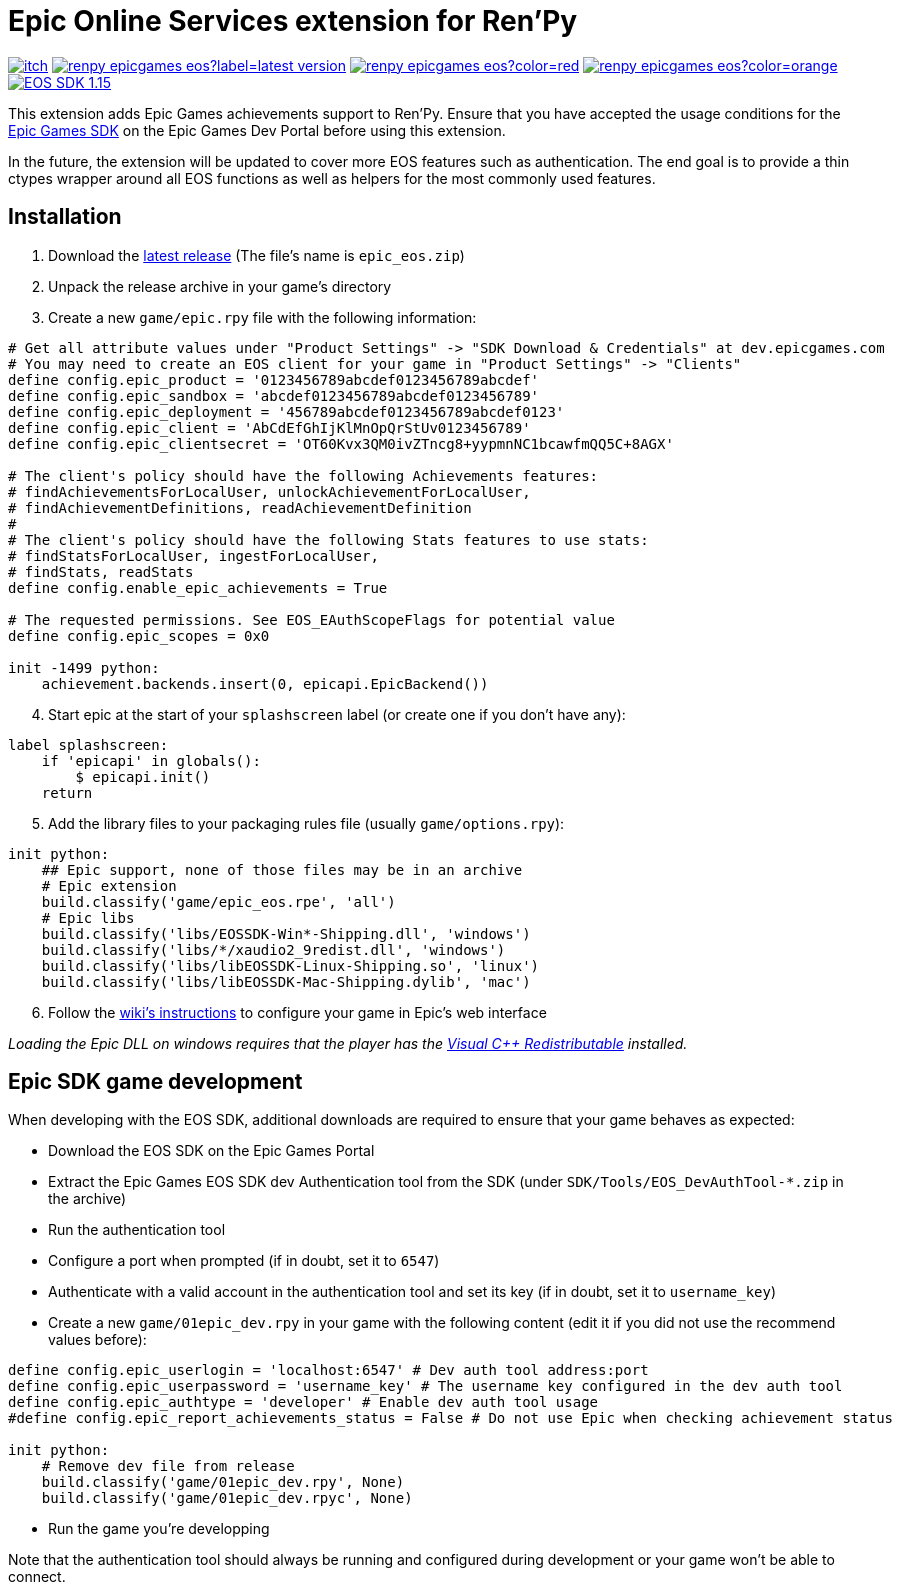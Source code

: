 = Epic Online Services extension for Ren'Py
:nofooter:
:source-highlighter: rouge

https://ayowel.itch.io/renpy-epic-integration[image:https://img.shields.io/badge/itch.io-Free-limegreen[]]
https://github.com/Ayowel/renpy-epicgames-eos/releases/latest[image:https://shields.io/github/v/release/ayowel/renpy-epicgames-eos?label=latest-version[]]
https://www.apache.org/licenses/LICENSE-2.0.html[image:https://shields.io/github/license/ayowel/renpy-epicgames-eos?color=red[]]
https://github.com/Ayowel/renpy-epicgames-eos/issues[image:https://shields.io/github/issues/ayowel/renpy-epicgames-eos?color=orange[]]
https://dev.epicgames.com/portal/en-US/home/sdk-download?versionType=sdk&versionId=478[image:https://img.shields.io/badge/EOS SDK-1.15.4-lightblue[]]

This extension adds Epic Games achievements support to Ren'Py. Ensure that you have accepted the usage conditions for the https://dev.epicgames.com/portal/en-US/home/sdk-download[Epic Games SDK] on the Epic Games Dev Portal before using this extension.

In the future, the extension will be updated to cover more EOS features such as authentication.
The end goal is to provide a thin ctypes wrapper around all EOS functions as well as helpers for the most commonly used features.

== Installation

[start]
. Download the https://github.com/Ayowel/renpy-epicgames-eos/releases/latest[latest release] (The file's name is `epic_eos.zip`)
. Unpack the release archive in your game's directory
. Create a new `game/epic.rpy` file with the following information:

[source, py]
--
# Get all attribute values under "Product Settings" -> "SDK Download & Credentials" at dev.epicgames.com
# You may need to create an EOS client for your game in "Product Settings" -> "Clients"
define config.epic_product = '0123456789abcdef0123456789abcdef'
define config.epic_sandbox = 'abcdef0123456789abcdef0123456789'
define config.epic_deployment = '456789abcdef0123456789abcdef0123'
define config.epic_client = 'AbCdEfGhIjKlMnOpQrStUv0123456789'
define config.epic_clientsecret = 'OT60Kvx3QM0ivZTncg8+yypmnNC1bcawfmQQ5C+8AGX'

# The client's policy should have the following Achievements features:
# findAchievementsForLocalUser, unlockAchievementForLocalUser,
# findAchievementDefinitions, readAchievementDefinition
#
# The client's policy should have the following Stats features to use stats:
# findStatsForLocalUser, ingestForLocalUser,
# findStats, readStats
define config.enable_epic_achievements = True

# The requested permissions. See EOS_EAuthScopeFlags for potential value
define config.epic_scopes = 0x0

init -1499 python:
    achievement.backends.insert(0, epicapi.EpicBackend())
--

[start=4]
. Start epic at the start of your `splashscreen` label (or create one if you don't have any):

[source, py]
--
label splashscreen:
    if 'epicapi' in globals():
        $ epicapi.init()
    return
--

[start=5]
. Add the library files to your packaging rules file (usually `game/options.rpy`):

[source, py]
--
init python:
    ## Epic support, none of those files may be in an archive
    # Epic extension
    build.classify('game/epic_eos.rpe', 'all')
    # Epic libs
    build.classify('libs/EOSSDK-Win*-Shipping.dll', 'windows')
    build.classify('libs/*/xaudio2_9redist.dll', 'windows')
    build.classify('libs/libEOSSDK-Linux-Shipping.so', 'linux')
    build.classify('libs/libEOSSDK-Mac-Shipping.dylib', 'mac')
--

[start=6]
. Follow the https://github.com/Ayowel/renpy-epicgames-eos/wiki/Configure-your-game-in-the-Epic-Games-Dev[wiki's instructions] to configure your game in Epic's web interface

_Loading the Epic DLL on windows requires that the player has the https://learn.microsoft.com/en-US/cpp/windows/latest-supported-vc-redist[Visual C++ Redistributable] installed._

== Epic SDK game development

When developing with the EOS SDK, additional downloads are required to ensure that your game behaves as expected:

* Download the EOS SDK on the Epic Games Portal
* Extract the Epic Games EOS SDK dev Authentication tool from the SDK (under `SDK/Tools/EOS_DevAuthTool-*.zip` in the archive)
* Run the authentication tool
* Configure a port when prompted (if in doubt, set it to `6547`)
* Authenticate with a valid account in the authentication tool and set its key (if in doubt, set it to `username_key`)
* Create a new `game/01epic_dev.rpy` in your game with the following content (edit it if you did not use the recommend values before):

[source, py]
-- 
define config.epic_userlogin = 'localhost:6547' # Dev auth tool address:port
define config.epic_userpassword = 'username_key' # The username key configured in the dev auth tool
define config.epic_authtype = 'developer' # Enable dev auth tool usage
#define config.epic_report_achievements_status = False # Do not use Epic when checking achievement status

init python:
    # Remove dev file from release
    build.classify('game/01epic_dev.rpy', None)
    build.classify('game/01epic_dev.rpyc', None)
--

* Run the game you're developping

Note that the authentication tool should always be running and configured during development or your game won't be able to connect.
